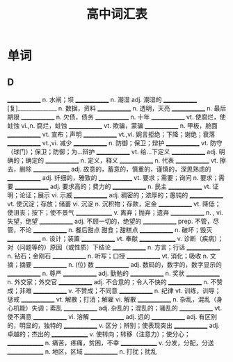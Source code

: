 #+TITLE: 高中词汇表
:PROPERTIES:
#+STARTUP: content
#+STARTUP: noptag
#+STARTUP: hideblocks
#+OPTIONS: d:nil
#+LATEX_CLASS: exam
#+LATEX_HEADER: \usepackage{xeCJK}
#+LATEX_HEADER: \usepackage{tipa}
#+LATEX_HEADER: \usepackage{ulem}
#+LATEX_CLASS_OPTIONS: [answer]
:END:

* 单词
** D
______________ n.  水闸；坝
______________ n.  潮湿  adj.  潮湿的
______________ [复]______________  n.  数据，资料
______________ n.  透明，天亮
______________ n.  最后期限
______________ n.  欠债，债务
______________ n.  十年
______________ vt.  使腐烂，使蛀蚀  vi.,n.  腐烂，蛀蚀
______________ vt.  欺骗，蒙骗
______________ n. 甲板，舱面
______________ vt.  宣布；声明
______________ vt.,vi.  婉言拒绝；下降；谢绝；衰落
______________ vt.,vi. 减少
______________ n.  防御；保卫；辩护
______________ vt.  防守（球门）；保卫；防御；为…辩护
______________ vt.  给…下定义
______________ adj.  明确的；确定的
______________ n.  定义，释义
______________ n.  代表
______________ vt.  擦去，删除
_______________ adj. 故意的，蓄意的，慎重的，谨慎的，深思熟虑的
______________  adj.  纤细的，雅致的
______________  vt.  要求；需要；询问  n.  要求；需要
______________  adj.  要求高的；费力的
______________  n.  民主
______________  vt.  证明；论证；展示  vi.  示威
______________  adj.  稠密的；浓厚的；愚钝的
______________  vt.  使沉淀；存放；储蓄 vi.  沉淀 n.  沉积物；存款，定金
______________  vt.  降低；使沮丧；按下；使不景气
_______________ v. 离弃；抛弃；遗弃
______________  n. , vi.  失望，绝望
______________  adj.  不顾一切的，绝望的
______________  prep.  不管，尽管，不论
______________  n.  餐后甜点 甜食；甜糕点
______________  n.  破坏；毁灭
______________  n.  设计；装置
______________  vt.  奉献
_______________ v. 诊断（疾病）；对（问题等的）原因（或性质）下结论
______________  n.  方言；行话
______________  n.  钻石；金刚石
______________  n.  听写；口授
______________  vt.  消化；吸收 n.  文摘；摘要
______________  n.  (位) 数
______________  adj.  数码的，数字的，数字显示的
______________  n.  尊严
______________  adj.  勤勉的
______________  n.  奖状
______________  n.  外交家；外交官
______________  adj.  不合意的；令人不快的
______________  n.  不赞成；非难
______________  v.  不赞成；不同意
______________  n.  纪律 vt.  训练，训导；惩戒
______________  vt.  解散；打消；解雇 vi.  解散
______________  n. 杂乱，混乱（身心机能）失调；紊乱
______________  adj.  杂乱的；混乱的；骚乱的
______________  vt.  使不满意
______________  vi.  溶解
______________  adj.  远的
______________  adj.  有区别的，明显的，独特的
______________  v.  区分；辨别；使表现突出
______________  adj.  卓越的；杰出的
_______________ v. 使转向；转移（注意力）；使分心；
_______________ n. 痛苦，疼痛，贫困，不幸  
_______________ v. 分发，分配，分送
_______________ n. 地区，区域  
______________  n.  打扰；扰乱

